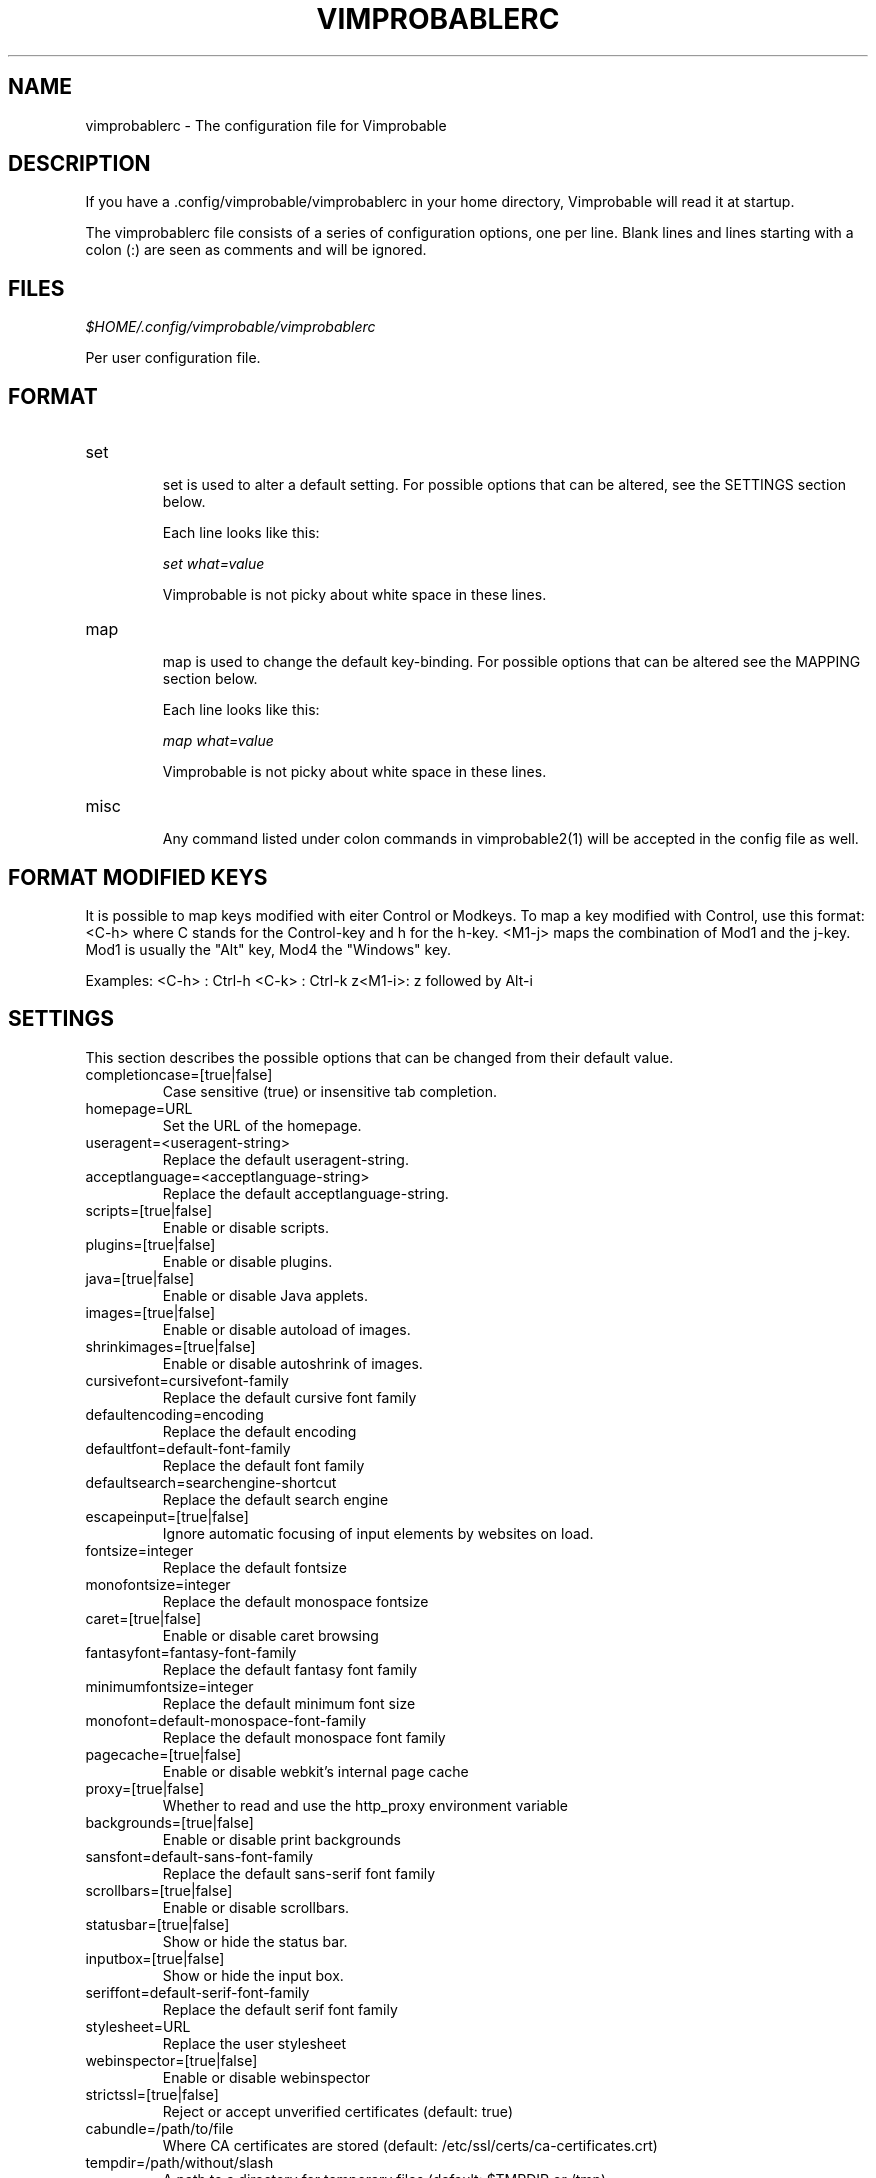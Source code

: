 .\" Process this file with
.\" groff -man -Tascii vimprobablerc.5
.\"
.TH VIMPROBABLERC 5 "FEBRUARY 2012" "Linux User Manuals"
.SH NAME
vimprobablerc \- The configuration file for Vimprobable
.SH DESCRIPTION
If you have a .config/vimprobable/vimprobablerc in your home directory, Vimprobable 
will read it at startup.
.PP
The vimprobablerc file consists of a series of configuration options, one per line. Blank lines and lines starting with a 
colon (:) are seen as comments and will be ignored.
.SH FILES
.I $HOME/.config/vimprobable/vimprobablerc
.PP
Per user configuration file. 
.SH FORMAT
.IP set 
.RS
set is used to alter a default setting. For possible options that can be altered,
see the SETTINGS section below.

Each line looks like this:

.I "    " set what=value

Vimprobable is not picky about white space in these lines.
.RE 
.IP map 
.RS
map is used to change the default key-binding. For possible options that 
can be altered see the MAPPING section below.

Each line looks like this:

.I "    " map what=value

Vimprobable is not picky about white space in these lines.

.RE
.IP misc
.RS
Any command listed under colon commands in vimprobable2(1) will be accepted in the config file as well.


.SH FORMAT MODIFIED KEYS

It is possible to map keys modified with eiter Control or Modkeys.
To map a key modified with Control, use this format: <C-h>
where C stands for the Control-key and h for the h-key.
<M1-j> maps the combination of Mod1 and the j-key. Mod1 is
usually the "Alt" key, Mod4 the "Windows" key.

Examples:
<C-h> : Ctrl-h
<C-k> : Ctrl-k
z<M1-i>: z followed by Alt-i

.RE 

.SH SETTINGS

This section describes the possible options that can be changed from
their default value.

.IP completioncase=[true|false]
Case sensitive (true) or insensitive tab completion.

.IP homepage=URL
Set the URL of the homepage.

.IP useragent=<useragent-string>
Replace the default useragent-string.

.IP acceptlanguage=<acceptlanguage-string>
Replace the default acceptlanguage-string.

.IP scripts=[true|false]
Enable or disable scripts.

.IP plugins=[true|false]       
Enable or disable plugins.

.IP java=[true|false]       
Enable or disable Java applets.

.IP images=[true|false]
Enable or disable autoload of images.

.IP shrinkimages=[true|false]  
Enable or disable autoshrink of images.

.IP cursivefont=cursivefont-family
Replace the default cursive font family

.IP defaultencoding=encoding
Replace the default encoding

.IP defaultfont=default-font-family
Replace the default font family

.IP defaultsearch=searchengine-shortcut
Replace the default search engine

.IP escapeinput=[true|false]
Ignore automatic focusing of input elements by websites on load.

.IP fontsize=integer
Replace the default fontsize

.IP monofontsize=integer  
Replace the default monospace fontsize

.IP caret=[true|false]         
Enable or disable caret browsing

.IP fantasyfont=fantasy-font-family
Replace the default fantasy font family

.IP minimumfontsize=integer 
Replace the default minimum font size

.IP monofont=default-monospace-font-family
Replace the default monospace font family

.IP pagecache=[true|false]
Enable or disable webkit's internal page cache

.IP proxy=[true|false]
Whether to read and use the http_proxy environment variable

.IP backgrounds=[true|false]         
Enable or disable print backgrounds

.IP sansfont=default-sans-font-family
Replace the default sans-serif font family

.IP scrollbars=[true|false]
Enable or disable scrollbars.

.IP statusbar=[true|false]
Show or hide the status bar.

.IP inputbox=[true|false]
Show or hide the input box.

.IP seriffont=default-serif-font-family
Replace the default serif font family

.IP stylesheet=URL
Replace the user stylesheet

.IP webinspector=[true|false]
Enable or disable webinspector

.IP strictssl=[true|false]
Reject or accept unverified certificates (default: true)

.IP cabundle=/path/to/file
Where CA certificates are stored (default: /etc/ssl/certs/ca-certificates.crt)

.IP tempdir=/path/without/slash
A path to a directory for temporary files (default: $TMPDIR or /tmp)

.SH MAPPINGS

Keys can be mapped to the following functions:

.IP quit
Close the browser

.IP stop
Stop the current loading process

.IP bookmark
Save the current website in the bookmarks

.IP source
Toggle HTML source view

.IP inspect
Opens the webinspector if the webinspector is enabled

.IP jumpleft
Scroll to left edge

.IP jumpright
Scroll to right edge

.IP jumptop
Scroll to top of the page

.IP jumpbottom
Scroll to bottom of the page

.IP pageup
Scroll one screensize up

.IP pagedown
Scroll one screensize down

.IP navigationback
Go to previous page in browser-history

.IP navigationforward
Go to next page in browser-history

.IP reload
Reload current page

.IP scrollleft
Scroll the page one step to the left

.IP scrollright
Scroll the page one step to the right

.IP scrollup
Scroll the page one step up

.IP scrolldown
Scroll the page one step down

.IP openeditor
When in a text box, open the external editor

Example: 
To map the 'R' key to reload to current page, add the following
line into ~/.config/vimprobable/vimprobablerc:

map R reload

.SH MAPPING KEYS TO COLON COMMANDS

Key can be mapped to any colon commands. Instead of entering an
internal symbol for the key combination to be mapped to, enter
a command line as you would enter it within a running browser
instance. For example:

map <C-s>=:set scripts=false

This would map Control-s to disable Javascript.

map i=:javascript console.log('insertmode_on')

This maps the i key to manually activate INSERT mode.

.SH MAPPING COMMANDS TO EXISTING COMMANDS

You can create new commands by mapping them to an already 
working command line. For example:

map :bmatag1=:bookmark tag1

would create a new command "bmatag1" which would bookmark
the current page and automatically add "tag1" to it.

.SH INTERACTIVE SETTING
All settings can be changed on the fly by entering
:set followed by one of the commands in the SETTINGS section
above.

.SH SEARCH ENGINES

You can define new search engine shortcuts or override the pre-defined ones
using the following format (without the angle brackets):

.RS 4
searchengine <shortcut> <URL with exactly one %s>
.RE

where the %s serves as a placeholder for the search term. Other percent signs
in the URL have to be escaped as %%\&.

.SH URI HANDLERS

You can define external applications to handle requests for defined URI schemas
using the following syntax (without the angle brackets):

.RS 4
handler <URI schema> <handler command with exactly one %s>
.RE

where the %s serves as a placeholder for the rest of the URI.

.SH BUGS
There has not been any significant bug-hunting yet.
.SH AUTHORS
Hannes Schueller and Matto Fransen
.SH "SEE ALSO"
.BR vimprobable2 (1),
